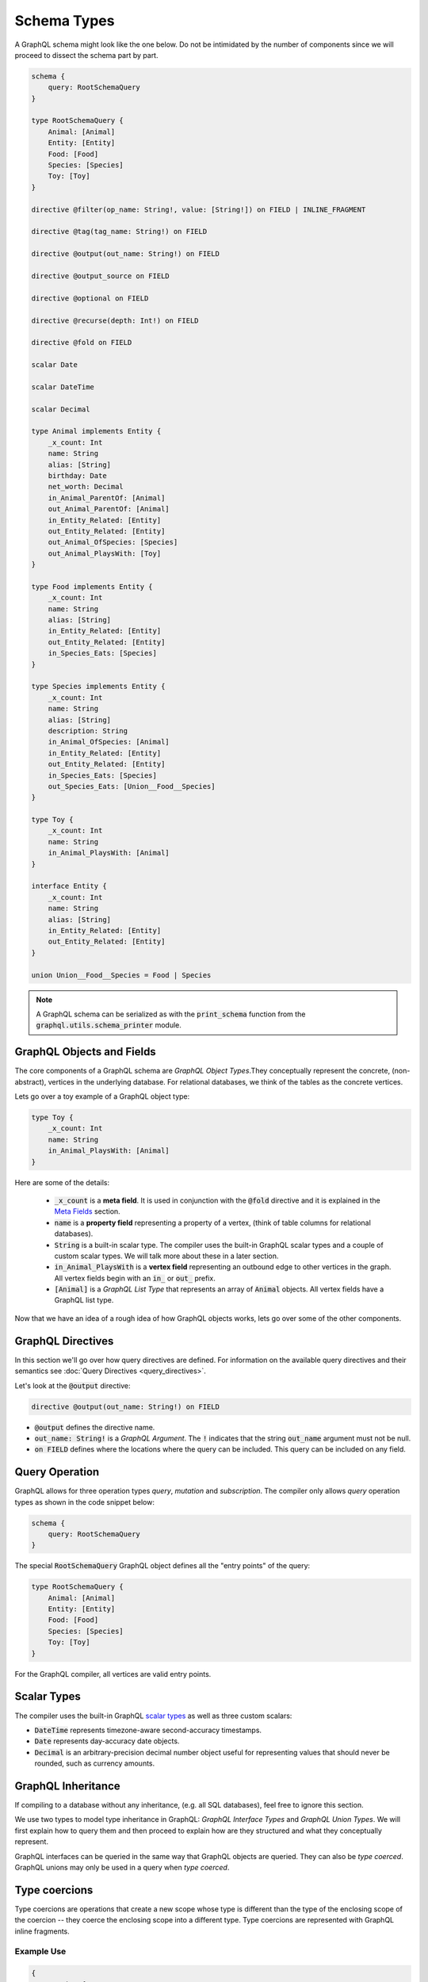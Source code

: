 Schema Types
============

A GraphQL schema might look like the one below. Do not be intimidated by the number of components
since we will proceed to dissect the schema part by part.

.. TODO: Use a better "documentation" schema. I used a subset of the schema that we used in tests
   because it was the one referenced by all the queries in the Directives section and I can
   easily modify  the directives section so that it only includes types in this subset. However,
   it is  a bit more difficult to completely change what schema we are using for documentation.
   Though this schema is less than ideal for documentation. It is to large and some of types,
   like Entity, are not intuitive.

.. code::

    schema {
        query: RootSchemaQuery
    }

    type RootSchemaQuery {
        Animal: [Animal]
        Entity: [Entity]
        Food: [Food]
        Species: [Species]
        Toy: [Toy]
    }

    directive @filter(op_name: String!, value: [String!]) on FIELD | INLINE_FRAGMENT

    directive @tag(tag_name: String!) on FIELD

    directive @output(out_name: String!) on FIELD

    directive @output_source on FIELD

    directive @optional on FIELD

    directive @recurse(depth: Int!) on FIELD

    directive @fold on FIELD

    scalar Date

    scalar DateTime

    scalar Decimal

    type Animal implements Entity {
        _x_count: Int
        name: String
        alias: [String]
        birthday: Date
        net_worth: Decimal
        in_Animal_ParentOf: [Animal]
        out_Animal_ParentOf: [Animal]
        in_Entity_Related: [Entity]
        out_Entity_Related: [Entity]
        out_Animal_OfSpecies: [Species]
        out_Animal_PlaysWith: [Toy]
    }

    type Food implements Entity {
        _x_count: Int
        name: String
        alias: [String]
        in_Entity_Related: [Entity]
        out_Entity_Related: [Entity]
        in_Species_Eats: [Species]
    }

    type Species implements Entity {
        _x_count: Int
        name: String
        alias: [String]
        description: String
        in_Animal_OfSpecies: [Animal]
        in_Entity_Related: [Entity]
        out_Entity_Related: [Entity]
        in_Species_Eats: [Species]
        out_Species_Eats: [Union__Food__Species]
    }

    type Toy {
        _x_count: Int
        name: String
        in_Animal_PlaysWith: [Animal]
    }

    interface Entity {
        _x_count: Int
        name: String
        alias: [String]
        in_Entity_Related: [Entity]
        out_Entity_Related: [Entity]
    }

    union Union__Food__Species = Food | Species


.. note::

    A GraphQL schema can be serialized as with the :code:`print_schema` function from the
    :code:`graphql.utils.schema_printer` module.


GraphQL Objects and Fields
--------------------------

The core components of a GraphQL schema are *GraphQL Object Types*.They conceptually represent the concrete, (non-abstract), vertices in the underlying database. For
relational databases, we think of the tables as the concrete vertices.

Lets go over a toy example of a GraphQL object type:

.. code::

    type Toy {
        _x_count: Int
        name: String
        in_Animal_PlaysWith: [Animal]
    }

.. TODO: Add a better hyperlink below for metafields.

Here are some of the details:

    - :code:`_x_count` is a **meta field**. It is used in conjunction with the :code:`@fold`
      directive and it is explained in the `Meta Fields <#meta-fields>`__ section.
    - :code:`name` is a **property field** representing a property of a vertex, (think of table
      columns for relational databases).
    - :code:`String` is a built-in scalar type. The compiler uses the built-in GraphQL scalar types
      and a couple of custom scalar types. We will talk more about these in a later section.
    - :code:`in_Animal_PlaysWith` is a **vertex field** representing an outbound edge to other
      vertices in the graph. All vertex fields begin with an :code:`in_` or :code:`out_`
      prefix.
    - :code:`[Animal]` is a *GraphQL List Type* that represents an array of :code:`Animal`
      objects. All vertex fields have a GraphQL list type.

Now that we have an idea of a rough idea of how GraphQL objects works, lets go over some of the
other components.

GraphQL Directives
------------------

In this section we'll go over how query directives are defined. For information on the available
query directives and their semantics see :doc:`Query Directives <query_directives>`.

Let's look at the :code:`@output` directive:

.. code::

    directive @output(out_name: String!) on FIELD

-   :code:`@output` defines the directive name.
-   :code:`out_name: String!` is a *GraphQL Argument*. The :code:`!` indicates that the string
    :code:`out_name` argument must not be null.
-   :code:`on FIELD` defines where the locations where the query can be included. This query can
    be included on any field.

Query Operation
---------------

GraphQL allows for three operation types *query*, *mutation* and *subscription*. The compiler
only allows *query* operation types as shown in the code snippet below:

.. code::

    schema {
        query: RootSchemaQuery
    }

The special :code:`RootSchemaQuery` GraphQL object defines all the "entry points" of the query:

.. code::

    type RootSchemaQuery {
        Animal: [Animal]
        Entity: [Entity]
        Food: [Food]
        Species: [Species]
        Toy: [Toy]
    }

For the GraphQL compiler, all vertices are valid entry points.

Scalar Types
------------

The compiler uses the built-in GraphQL
`scalar types <https://graphql.org/learn/schema/#scalar-types>`__ as well as three custom scalars:

-   :code:`DateTime` represents timezone-aware second-accuracy timestamps.
-   :code:`Date` represents day-accuracy date objects.
-   :code:`Decimal` is an arbitrary-precision decimal number object useful for representing values
    that should never be rounded, such as currency amounts.

GraphQL Inheritance
-------------------

If compiling to a database without any inheritance, (e.g. all SQL databases), feel free to
ignore this section.

We use two types to model type inheritance in GraphQL: *GraphQL Interface Types* and *GraphQL
Union Types*. We will first explain how to query them and then proceed to explain how are they
structured and what they conceptually represent.

GraphQL interfaces can be queried in the same way that GraphQL objects are queried. They can also
be *type coerced*. GraphQL unions may only be used in a query when *type coerced*.

Type coercions
--------------

Type coercions are operations that create a new scope whose type is
different than the type of the enclosing scope of the coercion -- they
coerce the enclosing scope into a different type. Type coercions are
represented with GraphQL inline fragments.

Example Use
~~~~~~~~~~~

.. code::

    {
        Species {
            name @output(out_name: "species_name")
            out_Species_Eats {
                ... on Food {
                    name @output(out_name: "food_name")
                }
            }
        }
    }

Here, the :code:`out_Species_Eats` vertex field is of the
:code:`Union__Food__FoodOrSpecies__Species` union type. To proceed with the
query, the user must choose which of the types in the
:code:`Union__Food__FoodOrSpecies__Species` union to use. In this example,
:code:`... on Food` indicates that the :code:`Food` type was chosen, and any
vertices at that scope that are not of type :code:`Food` are filtered out
and discarded.

.. code::

    {
        Species {
            name @output(out_name: "species_name")
            out_Entity_Related {
                ... on Species {
                    name @output(out_name: "food_name")
                }
            }
        }
    }

In this query, the :code:`out_Entity_Related` is of :code:`Entity` type.
However, the query only wants to return results where the related entity
is a :code:`Species`, which :code:`... on Species` ensures is the case.



GraphQL Interface Types
~~~~~~~~~~~~~~~~~~~~~~~

GraphQL interfaces represent the abstract vertices of the underlying database.

.. code::

    interface Entity {
        _x_count: Int
        name: String
        alias: [String]
        in_Entity_Related: [Entity]
        out_Entity_Related: [Entity]
    }

GraphQL objects can *implement* interfaces, (as in the example below). If an object
implements an interface, then it means that the interface is a superclass of said object.

.. code::

    type Food implements Entity {
        _x_count: Int
        name: String
        alias: [String]
        in_Entity_Related: [Entity]
        out_Entity_Related: [Entity]
        in_Species_Eats: [Species]
    }

GraphQL Union Types and :code:`type_equivalence_hints`
~~~~~~~~~~~~~~~~~~~~~~~~~~~~~~~~~~~~~~~~~~~~~~~~~~~~~~

GraphQL does not support a notion of concrete inheritance, (GraphQL objects cannot inherit from
other GraphQL objects), which we need to be able to represent the schemas of certain databases
and emit the correct queries during compilation.

We use GraphQL unions along with the :code:`type_equivalence_hints` parameter, (which
signals an equivalence between a GraphQL union and a GraphQL object), to model concrete type
inheritance. Let's look at the example.

Suppose :code:`Food` and :code:`Species` are concrete types and :code:`Food` is a superclass of
:code:`Species`.

Then during the schema generation, the compiler would generate a type representing the union of
food or species.

.. code::

    union Union__Food__Species = Food | Species

The schema generation function would also generate a entry in :code:`type_equivalence_hints`
mapping the :code:`Food` :code:`GraphQLObjectType` to the :code:`Union__Food__Species` the
:code:`GraphQLUnionType` to signify their equivalence.

.. note::

   :code:`GraphQLObjectType` and :code:`GraphQLObjectType` the python representations of the
   corresponding GraphQL concepts. All GraphQL types have an equivalent python representation.

Meta fields
-----------

\_\_typename
~~~~~~~~~~~~

The compiler supports the standard GraphQL meta field :code:`__typename`,
which returns the runtime type of the scope where the field is found.
Assuming the GraphQL schema matches the database's schema, the runtime
type will always be a subtype of (or exactly equal to) the static type
of the scope determined by the GraphQL type system. Below, we provide an
example query in which the runtime type is a subtype of the static type,
but is not equal to it.

The :code:`__typename` field is treated as a property field of type
:code:`String`, and supports all directives that can be applied to any other
property field.

Example Use
^^^^^^^^^^^

.. code::

    {
        Entity {
            __typename @output(out_name: "entity_type")
            name @output(out_name: "entity_name")
        }
    }

This query returns one row for each :code:`Entity` vertex. The scope in
which :code:`__typename` appears is of static type :code:`Entity`. However,
:code:`Animal` is a type of :code:`Entity`, as are :code:`Species`, :code:`Food`, and
others. Vertices of all subtypes of :code:`Entity` will therefore be
returned, and the :code:`entity_type` column that outputs the :code:`__typename`
field will show their runtime type: :code:`Animal`, :code:`Species`, :code:`Food`,
etc.

\_x\_count
~~~~~~~~~~

The :code:`_x_count` meta field is a non-standard meta field defined by the
GraphQL compiler that makes it possible to interact with the *number* of
elements in a scope marked :code:`@fold`. By applying directives like
:code:`@output` and :code:`@filter` to this meta field, queries can output the
number of elements captured in the :code:`@fold` and filter down results to
select only those with the desired fold sizes.

We use the :code:`_x_` prefix to signify that this is an extension meta
field introduced by the compiler, and not part of the canonical set of
GraphQL meta fields defined by the GraphQL specification. We do not use
the GraphQL standard double-underscore (:code:`__`) prefix for meta fields,
since all names with that prefix are `explicitly reserved and prohibited
from being
used <https://facebook.github.io/graphql/draft/#sec-Reserved-Names>`__
in directives, fields, or any other artifacts.

.. TODO: Add a more specific link below to point to the fold directives.

Example Use
^^^^^^^^^^^

Since the :code:`_x_count` field can only be used with the :code:`@fold` please see :doc:`@fold
<query_directives>` for an example use.
